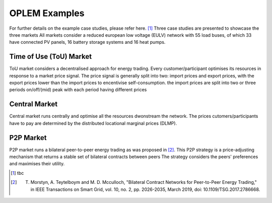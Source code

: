OPLEM Examples
===============

For further details on the example case studies, please refer here. [1]_
Three case studies are presented to showcase the three markets
All markets consider a reduced european low voltage (EULV) network with 55 load buses, of which 33 have connected PV panels, 16 battery storage systems and 16 heat pumps.

Time of Use (ToU) Market
---------------------------------------
ToU market considers a decentralised approach for energy trading. Every customer/participant optimises its resources in response to a market price signal.
The price signal is generally split into two: import prices and export prices, with the export prices lower than the import prices to encentivise self-consumption. the import prices are split into two or three periods on/off/(mid) peak with each period having different prices


Central Market
---------------------------------------------------
Central market runs centrally and optimise all the resources dwonstream the network. The prices cutomers/participants have to pay are determined by the distributed locational marginal prices (DLMP).


P2P Market
---------------------------------------------------------------------------------
P2P market runs a bilateral peer-to-peer energy trading as was proposed in [2]_. This P2P strategy is a price-adjusting mechanism that returns a stable set of bilateral contracts between peers The strategy considers the peers' preferences and maximises their utility.

.. [1] tbc
.. [2] T. Morstyn, A. Teytelboym and M. D. Mcculloch, "Bilateral Contract Networks for Peer-to-Peer Energy Trading," in IEEE Transactions on Smart Grid, vol. 10, no. 2, pp. 2026-2035, March 2019, doi: 10.1109/TSG.2017.2786668.
